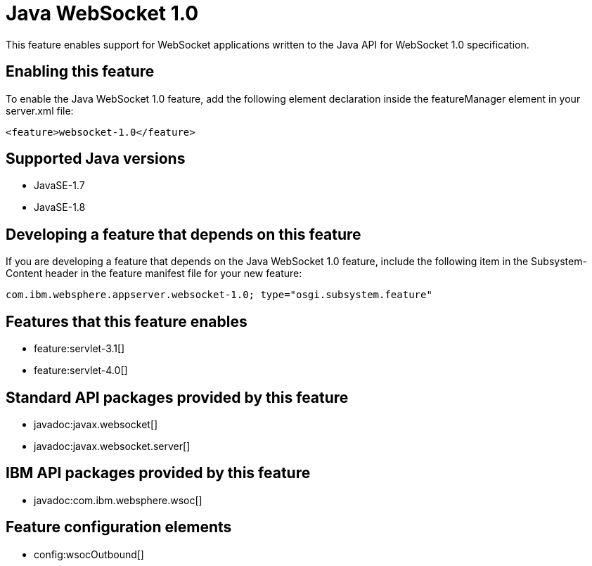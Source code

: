 = Java WebSocket 1.0
:stylesheet: ../feature.css
:linkcss: 
:page-layout: feature
:nofooter: 

This feature enables support for WebSocket applications written to the Java API for WebSocket 1.0 specification.

== Enabling this feature
To enable the Java WebSocket 1.0 feature, add the following element declaration inside the featureManager element in your server.xml file:


----
<feature>websocket-1.0</feature>
----

== Supported Java versions

* JavaSE-1.7
* JavaSE-1.8

== Developing a feature that depends on this feature
If you are developing a feature that depends on the Java WebSocket 1.0 feature, include the following item in the Subsystem-Content header in the feature manifest file for your new feature:


[source,]
----
com.ibm.websphere.appserver.websocket-1.0; type="osgi.subsystem.feature"
----

== Features that this feature enables
* feature:servlet-3.1[]
* feature:servlet-4.0[]

== Standard API packages provided by this feature
* javadoc:javax.websocket[]
* javadoc:javax.websocket.server[]

== IBM API packages provided by this feature
* javadoc:com.ibm.websphere.wsoc[]

== Feature configuration elements
* config:wsocOutbound[]
